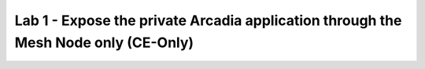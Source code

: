 Lab 1 - Expose the private Arcadia application through the Mesh Node only (CE-Only)
###################################################################################
